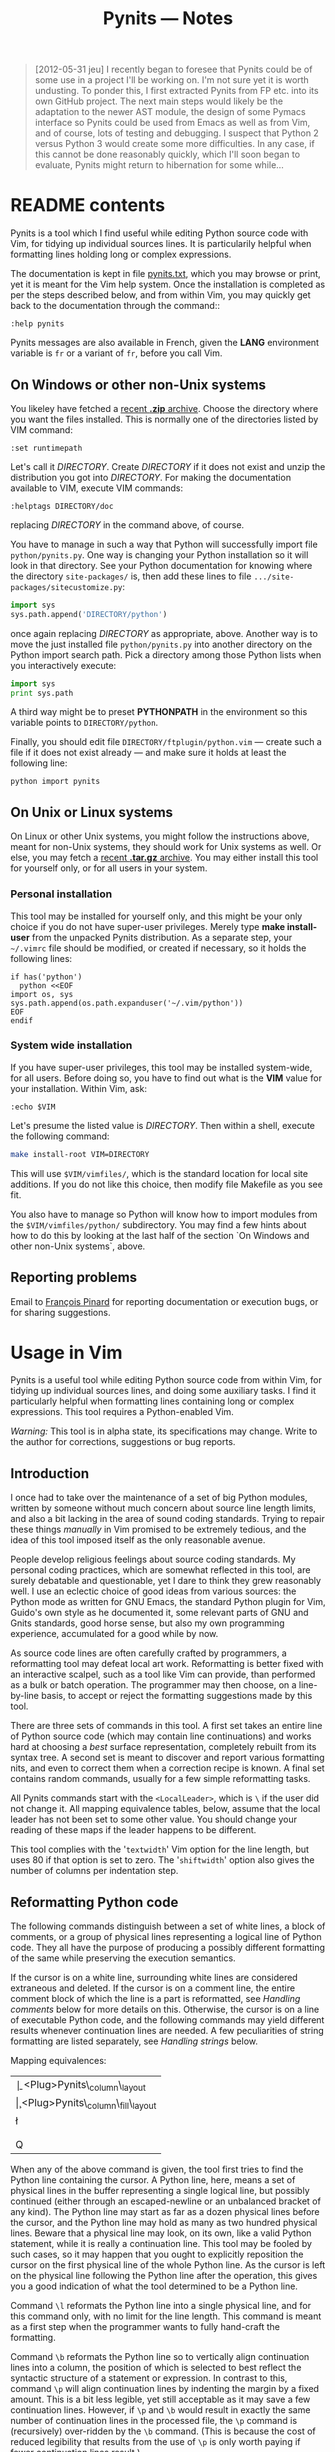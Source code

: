 #+TITLE: Pynits — Notes
#+OPTIONS: H:3

#+BEGIN_QUOTE
  [2012-05-31 jeu] I recently began to foresee that Pynits could be of
  some use in a project I'll be working on.  I'm not sure yet it is
  worth undusting.  To ponder this, I first extracted Pynits from FP
  etc. into its own GitHub project.  The next main steps would likely
  be the adaptation to the newer AST module, the design of some Pymacs
  interface so Pynits could be used from Emacs as well as from Vim,
  and of course, lots of testing and debugging.  I suspect that Python
  2 versus Python 3 would create some more difficulties.  In any case,
  if this cannot be done reasonably quickly, which I'll soon began to
  evaluate, Pynits might return to hibernation for some while…
#+END_QUOTE

* README contents

Pynits is a tool which I find useful while editing Python source code
with Vim, for tidying up individual sources lines.  It is
particularily helpful when formatting lines holding long or complex
expressions.

The documentation is kept in file [[http://fp-etc.progiciels-bpi.ca/pynits-doc.html][pynits.txt]], which you may browse or
print, yet it is meant for the Vim help system.  Once the installation
is completed as per the steps described below, and from within Vim,
you may quickly get back to the documentation through the command::

#+BEGIN_EXAMPLE
  :help pynits
#+END_EXAMPLE

Pynits messages are also available in French, given the *LANG*
environment variable is =fr= or a variant of =fr=, before you call Vim.

** On Windows or other non-Unix systems

You likeley have fetched a [[https://github.com/pinard/Pynits/zipball/master][recent *.zip* archive]].  Choose the directory
where you want the files installed.  This is normally one of the
directories listed by VIM command:

#+BEGIN_EXAMPLE
  :set runtimepath
#+END_EXAMPLE

Let's call it /DIRECTORY/.  Create /DIRECTORY/ if it does not exist and
unzip the distribution you got into /DIRECTORY/.  For making the
documentation available to VIM, execute VIM commands:

#+BEGIN_EXAMPLE
  :helptags DIRECTORY/doc
#+END_EXAMPLE

replacing /DIRECTORY/ in the command above, of course.

You have to manage in such a way that Python will successfully import
file =python/pynits.py=.  One way is changing your Python installation
so it will look in that directory.  See your Python documentation for
knowing where the directory =site-packages/= is, then add these lines to
file =.../site-packages/sitecustomize.py=:

#+BEGIN_SRC python
  import sys
  sys.path.append('DIRECTORY/python')
#+END_SRC

once again replacing /DIRECTORY/ as appropriate, above.  Another way is
to move the just installed file =python/pynits.py= into another
directory on the Python import search path.  Pick a directory among
those Python lists when you interactively execute:

#+BEGIN_SRC python
  import sys
  print sys.path
#+END_SRC

A third way might be to preset *PYTHONPATH* in the environment so this
variable points to =DIRECTORY/python=.

Finally, you should edit file =DIRECTORY/ftplugin/python.vim= — create
such a file if it does not exist already — and make sure it holds at
least the following line:

#+BEGIN_EXAMPLE
  python import pynits
#+END_EXAMPLE

** On Unix or Linux systems

On Linux or other Unix systems, you might follow the instructions
above, meant for non-Unix systems, they should work for Unix systems
as well.  Or else, you may fetch a [[https://github.com/pinard/FP-etc/tarball/master][recent *.tar.gz* archive]].  You may
either install this tool for yourself only, or for all users in your
system.

*** Personal installation

This tool may be installed for yourself only, and this might be your
only choice if you do not have super-user privileges.  Merely type
*make install-user* from the unpacked Pynits distribution.  As a
separate step, your =~/.vimrc= file should be modified, or created if
necessary, so it holds the following lines:

#+BEGIN_EXAMPLE
  if has('python')
    python <<EOF
  import os, sys
  sys.path.append(os.path.expanduser('~/.vim/python'))
  EOF
  endif
#+END_EXAMPLE

*** System wide installation

If you have super-user privileges, this tool may be installed
system-wide, for all users.  Before doing so, you have to find out
what is the *VIM* value for your installation.  Within Vim, ask:

#+BEGIN_EXAMPLE
  :echo $VIM
#+END_EXAMPLE

Let's presume the listed value is /DIRECTORY/.  Then within a shell,
execute the following command:

#+BEGIN_SRC sh
  make install-root VIM=DIRECTORY
#+END_SRC

This will use =$VIM/vimfiles/=, which is the standard location for local
site additions.  If you do not like this choice, then modify file
Makefile as you see fit.

You also have to manage so Python will know how to import modules from
the =$VIM/vimfiles/python/= subdirectory.  You may find a few hints
about how to do this by looking at the last half of the section `On
Windows and other non-Unix systems`, above.

** Reporting problems

Email to [[mailto:pinard@iro.umontreal.ca][François Pinard]] for reporting documentation or execution
bugs, or for sharing suggestions.

* Usage in Vim

Pynits is a useful tool while editing Python source code from within
Vim, for tidying up individual sources lines, and doing some auxiliary
tasks.  I find it particularly helpful when formatting lines
containing long or complex expressions.  This tool requires a
Python-enabled Vim.

# The file you are now reading is also available on the Web as:
#     http://fp-etc.progiciels-bpi.ca/pynits-doc.html
# The Pynits tool may be downloaded from either:
#     http://fp-etc.progiciels-bpi.ca/archives/pynits.tgz
#     http://fp-etc.progiciels-bpi.ca/archives/pynits.zip
# Installation directives may be found at:
#     http://fp-etc.progiciels-bpi.ca/pynits.html
# Source files for Pynits are available as:
#     http://github.com/pinard/FP-etc/blob/master/pynits/

/Warning:/ This tool is in alpha state, its specifications may change.
Write to the author for corrections, suggestions or bug reports.

** Introduction

I once had to take over the maintenance of a set of big Python
modules, written by someone without much concern about source line
length limits, and also a bit lacking in the area of sound coding
standards.  Trying to repair these things /manually/ in Vim promised to
be extremely tedious, and the idea of this tool imposed itself as the
only reasonable avenue.

People develop religious feelings about source coding standards.  My
personal coding practices, which are somewhat reflected in this tool,
are surely debatable and questionable, yet I dare to think they grew
reasonably well.  I use an eclectic choice of good ideas from various
sources: the Python mode as written for GNU Emacs, the standard Python
plugin for Vim, Guido's own style as he documented it, some relevant
parts of GNU and Gnits standards, good horse sense, but also my own
programming experience, accumulated for a good while by now.

As source code lines are often carefully crafted by programmers, a
reformatting tool may defeat local art work.  Reformatting is better
fixed with an interactive scalpel, such as a tool like Vim can
provide, than performed as a bulk or batch operation.  The programmer
may then choose, on a line-by-line basis, to accept or reject the
formatting suggestions made by this tool.

There are three sets of commands in this tool.  A first set takes an
entire line of Python source code (which may contain line
continuations) and works hard at choosing a /best/ surface
representation, completely rebuilt from its syntax tree.  A second set
is meant to discover and report various formatting nits, and even to
correct them when a correction recipe is known.  A final set contains
random commands, usually for a few simple reformatting tasks.

All Pynits commands start with the =<LocalLeader>=, which is =\= if the
user did not change it.  All mapping equivalence tables, below, assume
that the local leader has not been set to some other value.  You
should change your reading of these maps if the leader happens to be
different.

This tool complies with the '=textwidth=' Vim option for the line
length, but uses 80 if that option is set to zero.  The '=shiftwidth='
option also gives the number of columns per indentation step.

** Reformatting Python code

The following commands distinguish between a set of white lines, a
block of comments, or a group of physical lines representing a logical
line of Python code.  They all have the purpose of producing a
possibly different formatting of the same while preserving the
execution semantics.

If the cursor is on a white line, surrounding white lines are
considered extraneous and deleted.  If the cursor is on a comment
line, the entire comment block of which the line is a part is
reformatted, see [[Handling comments]] below for more details on this.
Otherwise, the cursor is on a line of executable Python code, and the
following commands may yield different results whenever continuation
lines are needed.  A few peculiarities of string formatting are listed
separately, see [[Handling strings]] below.

Mapping equivalences:

| \b | <Plug>Pynits\_column\_layout        |
| \c | <Plug>Pynits\_column\_fill\_layout  |
| \l | <Plug>Pynits\_line\_layout          |
| \p | <Plug>Pynits\_retract\_layout       |
| \q | <Plug>Pynits\_retract\_fill\_layout |
| Q  | <Plug>Pynits\_retract\_fill\_layout |

When any of the above command is given, the tool first tries to find
the Python line containing the cursor.  A Python line, here, means a
set of physical lines in the buffer representing a single logical
line, but possibly continued (either through an escaped-newline or an
unbalanced bracket of any kind).  The Python line may start as far as
a dozen physical lines before the cursor, and the Python line may hold
as many as two hundred physical lines.  Beware that a physical line
may look, on its own, like a valid Python statement, while it is
really a continuation line.  This tool may be fooled by such cases, so
it may happen that you ought to explicitly reposition the cursor on
the first physical line of the whole Python line.  As the cursor is
left on the physical line following the Python line after the
operation, this gives you a good indication of what the tool
determined to be a Python line.

Command =\l= reformats the Python line into a single physical line, and
for this command only, with no limit for the line length.  This
command is meant as a first step when the programmer wants to fully
hand-craft the formatting.

Command =\b= reformats the Python line so to vertically align
continuation lines into a column, the position of which is selected to
best reflect the syntactic structure of a statement or expression.  In
contrast to this, command =\p= will align continuation lines by
indenting the margin by a fixed amount.  This is a bit less legible,
yet still acceptable as it may save a few continuation lines.
However, if =\p= and =\b= would result in exactly the same number of
continuation lines in the processed file, the =\p= command is
(recursively) over-ridden by the =\b= command.  (This is because the
cost of reduced legibility that results from the use of =\p= is only
worth paying if fewer continuation lines result.)

Command =\c= is the same as =\b= with refilling, while command =\q= is the
same as =\p= with refilling.  Refilling is an operation by which
continuation lines are combined after having been produced, provided
this is natural and meaningful enough.  Here as well, refilling may
represent some loss in legibility, but so might the use of too much
vertical space, so refilling may often be a worthwhile compromise.
Heuristics may sometimes fail to find a formatting solution with =\c= or
=\q=, and when this happens, reformatting is automatically retried with
filling disabled, a bit as if =\b= or =\p= have been used instead.

How one remembers all these letters? =\q= has been chosen after =gq=,
which is the standard Vim command for reformatting text. =\q= is the
most aggressive variant for reformatting Python lines, useful enough
to warrant =Q= as an alternate, easier key binding.  Our suggestion is
that you start with =Q=, and only attempt one of the others if you are
not satisfied by the results.  Some bindings are named after their
effect: =\l= requests a single line and =\c= favors columnar layout.  To
avoid refilling, go backwards one position in the alphabet: =\b= is like
=\c= without refilling, and =\p= is like =\q= without refilling.  One may
also notice that =\b=, =\c=, =\p= and =\q=, listed in alphabetical order, use
from least to most complex reformatting heuristics.

** Handling strings

This tool pays special attention to string formatting.  Here are a few
of the principles it tries to follow:

- Strings which represent natural language use double-quotes (") as
  external delimiters, others use single-quotes ('). The heuristic
  used to detect natural language strings is simplistic: there should
  be a word of four letters or more, at least one space is required,
  and there should be at least three times more letters than
  non-letters.

- Isolated strings occur when a Python line contains a string and
  nothing else.  Such isolated strings are blindly taken as
  doc-strings, and so, are rendered with a triple-quoted string.  If
  this annoys you, add a comma after the string before formatting the
  line (this transforms the string into a 1-tuple), and remove that
  comma afterwards.

- Whenever a triple-quoted string is the most economical avenue for
  vertical space, all lines share the same left margin.  This means in
  particular that the opening triple-quote is always followed by a
  backslash, and the string contents may never start on the same line.

- Raw strings are produced whenever this shortens string contents.

- String may be broken into a concatenated set of strings, one per
  line.  When this occurs, all strings use the same delimiters and
  /rawness/.  The split occurs between words, any white space sticks
  with the following word at such split points.  A split point is
  always forced after an embedded =\n=.

- Escape sequences are avoided for non-ASCII letters.  It is assumed
  that the *coding* pragma of the whole file is compatible with such
  letters.  (This should likely be cross-checked with Vim current
  encoding of buffer.)

** Handling comments

This tool does not like in-line comments.  All comments are extracted
out of a Python line, and put either before it if the line does not
end with a colon, or after it whenever the Python line ends with a
colon.

Mapping equivalences:

| \f | <Plug>Pynits\_choose\_filling\_tool |

Command =\f= cycles through a few refilling algorithms for comments.  By
default, comment refilling is effected through the GNU *fmt* program,
which needs to be installed in the system for this procedure to work
(most Linux systems have it bundled already): it seems to me that
wherever it fits, this is the tool producing the nicest output.  The
second algorithm uses the *par* program, which despite yielding results
a bit less nice than *fmt*, is more clever in some circumstances of
complex quoting or so-called boxed comments.  The third algorithm uses
the Vim built-in paragraph reformatter, which seems a bit less
interesting, but it may only be that I have not studied it very much
yet.  The fourth and last algorithm is the *textwrap* module from the
Python 2.3 distribution; in practice so far, it does not seem fully up
to the task.

** Finding nits

The exact nature of formatting nits is difficult to formalize, so I
will evade the issue and rest content with the /definition/ of a nit as
something I do not like! ☺

Mapping equivalences:

| \\ | <Plug>Pynits\_find\_nit    |
| \. | <Plug>Pynits\_correct\_nit |

This tool knows about many nits, and when asked to find one with =\\=,
it starts at the current line and move forward, looking for any
instance of such a nit.  Once a nit is found by =\\=, the user may
choose to edit the code or to otherwise move the cursor before issuing
another =\\= command.  When this is the case, the seek process for a nit
resumes at the beginning of the current line.  This guards against the
possibility that the correction of one nit might introduce another nit
that goes undetected.  Otherwise, if the user immediately issues
another =\\= command without changing anything, the tool assumes that
the user decided to ignore the recently found nit, and so, the seek
process resumes after the text of that nit.

When a nit is found, it is highlighted, and explained in the status
line.  However, merely because I do not know how to do it any better,
all textual contents similar to the nit are also highlighted.  But the
nit really resides at the cursor location.  Simply ignore the other
instances of highlighted text.

Command =\.= asks for the most recently found nit to be corrected.  When
the nit processor does not know how to automatically correct a nit, it
merely asks for human intervention.  Else, a change is made to get rid
of the nit.  If that change is semantically-safe (that is, when it
just cannot alter the meaning of the program), the next nit is
automatically sought exactly as if the user typed =\\=. Otherwise, the
cursor is left after the change for the user to check, and undo if not
accepted.

Here is a quick description of known nits and how they are corrected.
A first set of nits is related to white space.  An empty file is
replaced by the prototype of a program.  A sequence of white lines is
reduce to a single one.  TABs are not allowed in a source: they are
replaced by eight spaces in the left margin, or the escape sequence =\t=
elsewhere.  A sequence of spaces between tokens is replaced by a
single space.  Trailing spaces on a line are removed.  Escaped
newlines are unescaped.  Spaces are not allowed after an opening
parenthesis (or similar character) or before a closing one.  Spaces
are forbidden before a comma (or similar character), but required
after one.  Spaces are expected before and after an assignment symbol
or comparison operator.

A second set of nits is related to various lexical issues.  In-lined
comments are collected and all reported either after or before the
Python line, depending if the Python line ends with a colon, or not; a
mild attempt is also made at turning them into proper sentences.
Operators are much easier to grasp when read at the beginning of
Python lines than at their end (strangely, this is not known enough!).
Double-quoted strings are ideally be reserved to natural language
text.  Triple-quoted strings should have their delimiters on separate
lines whenever possible.  A peculiar (and uncommon) date French format
is especially recognised and such dates are turned to ISO 8601.

A third set of nits is related to syntactic issues, which imply full
reformatting, as if =\q= command was given.  As a special case, lines
going over text witdth are reformatted with no other change.  The
*apply* function is replaced with the =*arguments= notation.  The *find*
function used to check string inclusion is replaced with *in* operator.
The *has\_key* function is replaced with *in* operator.  The *print*
statement is replaced by a call to *sys.stdout.write* or such (this is
under the assumption that *print* should be reserved for debugging).
Functions of the *string* module are replaced by string methods.

A final set of nits is related to syntactic issues, while not implying
full reformatting.  Moreover, many of these nits may only be corrected
by humans, and are better revised by them.  The *close*, *eval*, *execfile*,
*input*, *iterkeys*, *keys*, *readlines* and *xreadlines* functions, as well as
the *exec*, *global* and *import* =*= statements, are often better avoided.
So are comparisons with the result of the *type* function.  Function
*items* is often better written *iteritems*, *open* written *file*, *values*
written *itervalues*.

The Python line reformatter may sometimes produce output which may be
nit-picked, for the sake of strictly protecting the semantics.  For
example, if a doc-string does not end with a newline, the reformatter
will not allow itself to add one.  But then, the nit-picker will
likely complain on the reformatted result.

** Other commands

Mapping equivalences:

| \" | <Plug>Pynits\_force\_double\_quotes |
| \' | <Plug>Pynits\_force\_single\_quotes |
| \( | <Plug>Pynits\_add\_parentheses     |
| \) | <Plug>Pynits\_remove\_parentheses  |

Command \" seeks for the next string delimited by single quotes after
the cursor on the current line, and changes the delimiters to double
quotes.  Command \' similarly changes a double-quoted string into a
single-quoted string.  The /raw/ attribute is decided automatically.

Command =\(= adds an opening round parenthesis under the cursor, and a
closing round parenthesis at the end of the physical line.  If the
line ends with a colon, the closing parenthesis is added before the
colon instead of after it.  Command =\)= only works if the cursor sits
over an opening or closing bracket of any kind, it deletes both the
bracket under the cursor and the matching bracket, even if the
matching bracket was on a different line.

Mapping equivalences:

| \d | <Plug>Pynits\_choose\_debug |
| \y | <Plug>Pynits\_show\_syntax  |

These two commands are meant for the use of the maintainer of this
tool in debugging.  Command =\d= cycles toggles debugging, which
triggers quite verbose output.  Command =\y= does not do any formatting,
but merely dumps the syntactic tree of the selected Python line.

** Caveats and future

Reformatting a Python line might not always yield the result you would
have hand-crafted.  One reason is that taste varies widely when it
comes to formatting matters.  Best is to see if you can grok the
coding style implemented by this tool, edit the results you do not
like, or learn to visually recognise cases for which this tool does
not satisfy you and avoid using it for them.  I could have addressed
many coding styles, but this would require lots of programmtic
switches and knobs, and make the internal code more complex than it
is, with likely not much practical gain.  But I'm a good guy and users
might convince me otherwise ☺.

Another reason is that some internal heuristics are used to guarantee
reasonable reformatting speed by pruning the overall tree of
formatting possibilities.  I may likely adapt these heuristics
according to my own needs, if users report cases of severe
mis-formatting, or even submit (nice and tractable!) patches
implementing better heuristics.  Such things are not easy: this tool
already consumes a noticeable amount of CPU and memory, and is better
avoided on smallish systems.

Two caveats are in order regarding the reformatting of numbers:

- Integer numbers are always produced in decimal notation, even if the
  original number was using octal or hexadecimal notation.  The value
  is always correct, however.

- Floating numbers are mangled in two ways.  First is that the exact
  representation used by the user (exponents, zeroes after point meant
  to indicate precision, etc.) is lost through the process.  Second,
  and more serious, is that the floating number value is /sometimes/
  lost through the process, due to a bug (either in Python *compiler*
  module, or in Vim itself, I do not have a clue yet).  For this
  second problem, whenever a reformatted line contained a floating
  number, due warnings are produced.

The original representation of a string (raw, single or double quotes,
triple-quotes, etc.) is lost through reformatting, yet the contents of
the produced string is guaranteed equivalent to the original.
